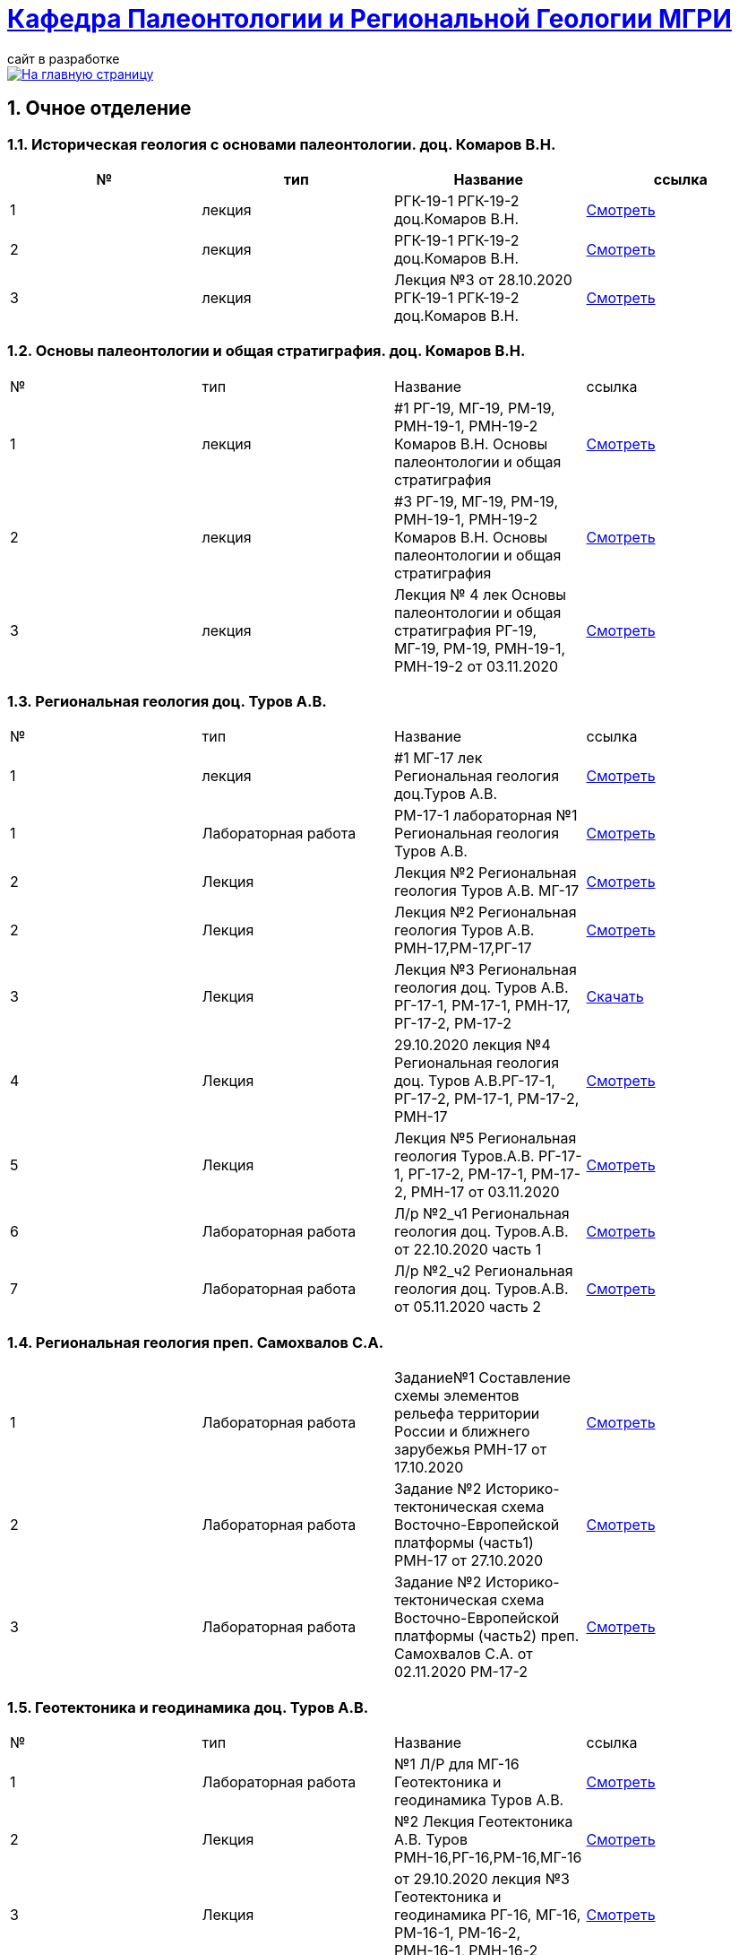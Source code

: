 = https://mgri-university.github.io/reggeo/index.html[Кафедра Палеонтологии и Региональной Геологии МГРИ]
сайт в разработке 
:imagesdir: images
:sectnums:

[link=https://mgri-university.github.io/reggeo/index.html]
image::emb2010.jpg[На главную страницу] 

== Очное отделение
=== Историческая геология с основами палеонтологии. доц. Комаров В.Н.
|===
|№	|тип |Название	|ссылка	

|1|лекция |РГК-19-1 РГК-19-2 доц.Комаров В.Н.|https://youtu.be/LDRBWUuFPKo[Смотреть]
|2|лекция|РГК-19-1 РГК-19-2 доц.Комаров В.Н. |https://youtu.be/DgqC0kZ95NM[Смотреть]
|3|лекция|Лекция №3 от 28.10.2020 РГК-19-1 РГК-19-2 доц.Комаров В.Н.|https://youtu.be/qVDPjhlmNZA[Смотреть]
|===

=== Основы палеонтологии и общая стратиграфия. доц. Комаров В.Н.

|===
|№	|тип |Название	|ссылка	
|1|лекция|#1 РГ-19, МГ-19, РМ-19, РМН-19-1, РМН-19-2 Комаров В.Н. Основы палеонтологии и общая стратиграфия|https://youtu.be/qEYeXV7AU8g[Смотреть]
|2|лекция|#3 РГ-19, МГ-19, РМ-19, РМН-19-1, РМН-19-2 Комаров В.Н. Основы палеонтологии и общая стратиграфия| https://youtu.be/dB8Xj09W6aE[Смотреть]
|3|лекция|Лекция № 4 лек Основы палеонтологии и общая стратиграфия РГ-19, МГ-19, РМ-19, РМН-19-1, РМН-19-2 от 03.11.2020 |https://youtu.be/jjInRQDTSO0[Смотреть]
|===


=== Региональная геология доц. Туров А.В.

|===
|№	|тип |Название	|ссылка	
|1|лекция|#1 МГ-17 лек Региональная геология доц.Туров А.В.|https://youtu.be/90SVNzqy4Rc[Смотреть]
|1|Лабораторная работа|РМ-17-1 лабораторная №1 Региональная геология Туров А.В.|https://youtu.be/_lM-gWvah_c[Смотреть]
|2|Лекция|Лекция №2 Региональная геология Туров А.В. МГ-17|https://youtu.be/cOAZvMYRBMw[Смотреть]
|2|Лекция|Лекция №2 Региональная геология Туров А.В. РМН-17,РМ-17,РГ-17 | https://youtu.be/DU7rVu-umCw[Смотреть]
|3|Лекция|Лекция №3 Региональная геология доц. Туров А.В. РГ-17-1, РМ-17-1, РМН-17, РГ-17-2, РМ-17-2|https://youtu.be/qKePj2Afeh8[Скачать]

|4|Лекция|29.10.2020 лекция №4 Региональная геология доц. Туров А.В.РГ-17-1, РГ-17-2, РМ-17-1, РМ-17-2, РМН-17|https://youtu.be/IdBHFDjhgn8[Смотреть]
|5|Лекция| Лекция №5 Региональная геология Туров.А.В. РГ-17-1, РГ-17-2, РМ-17-1, РМ-17-2, РМН-17 от 03.11.2020|https://youtu.be/zFXpDLPrjkQ[Смотреть]

|6|Лабораторная работа| Л/р №2_ч1 Региональная геология доц. Туров.А.В. от 22.10.2020 часть 1 |https://youtu.be/51-8p9g3TU0[Смотреть]

|7|Лабораторная работа| Л/р №2_ч2 Региональная геология доц. Туров.А.В. от 05.11.2020 часть 2 |https://youtu.be/C-YI3BQnjtk[Смотреть]

|===

=== Региональная геология преп. Самохвалов С.А.

|===
|1|Лабораторная работа|Задание№1 Составление схемы элементов рельефа территории России и ближнего зарубежья
РМН-17 от 17.10.2020|https://youtu.be/VeXoiXbt2Iw[Смотреть]
|2|Лабораторная работа| Задание №2 Историко-тектоническая схема Восточно-Европейской платформы (часть1) РМН-17 от 27.10.2020| https://youtu.be/_GbCu7flEt8[Смотреть]
|3|Лабораторная работа |Задание №2 Историко-тектоническая схема Восточно-Европейской платформы (часть2) преп. Самохвалов С.А. от 02.11.2020 РМ-17-2|https://youtu.be/_jZy4Ze6uvA[Смотреть]

|===

=== Геотектоника и геодинамика доц. Туров А.В.
|===
|№	|тип |Название	|ссылка	
|1|Лабораторная работа|№1 Л/Р для МГ-16 Геотектоника и геодинамика Туров А.В.|https://youtu.be/veNxzo3QsXE[Смотреть]

|2|Лекция|№2 Лекция Геотектоника А.В. Туров РМН-16,РГ-16,РМ-16,МГ-16|https://youtu.be/FDNFGotArd4[Смотреть]

|3|Лекция|от 29.10.2020 лекция №3 Геотектоника и геодинамика РГ-16, МГ-16, РМ-16-1, РМ-16-2, РМН-16-1, РМН-16-2|https://youtu.be/AdwlrWAJjTI[Смотреть]
|===

=== Геотектоника и геодинамика преп. Самохвалов С.А.

|===
|№	|тип |Название	|ссылка	
|1|Лабораторная работа №1| Геотектоника и геодинамика Самохвалов С.А. группой Рмн-16-2 от 17.10.2020|https://youtu.be/NcJ8Dy4r7FY[Смотреть]
|2|Лабораторная работа №2|Геотектоника и геодинамика Самохвалов С.А. группой Рмн-16-2 от 27.10.2020|https://youtu.be/PMFHnNx6MhI[Смотреть]
|3|Лабораторная работа №3|Геотектоника и геодинамика Самохвалов С.А. группой РГ-16 от 27.10.2020|https://youtu.be/VWqrJpgh9rU[Смотреть]
|===

=== Картографическое моделирование в ГИС доц.Туров А.В.

|===
|№	|тип |Название	|ссылка	
|1|Лекция|#1 МАГ-19 Картографическое моделирование в ГИС доц.Туров А.В.|https://youtu.be/SaOkVga03N0[Смотреть]
|3|Лекция|Лекция №3 Туров А.В. Картографическое моделирование в ГИС МАГ-19 от 29.10.2020|https://youtu.be/W0ipMBhi3KM
|===


== Заочное отделение
=== Региональная геология доц. Туров А.В.
|===
|№	|тип |Название	|ссылка	
|1|лекция|#1 ЗРМ-15,ЗРН-15,ЗРГ-15  Региональная геология доц. А.В.Туров|https://youtu.be/-4weIYz5VSU[Смотреть]
|2|Установочная лекция| 28.10.2020 Региональная геология (складчатые пояса) ЗРМ-15,ЗРН-15,ЗРГ-15 |https://youtu.be/Lbveh1j6Yws[Смотреть]
|===

=== Геотектоника и Геодинамика доц. Туров А.В.
|===
|1|Лекция|от 29.10.2020 Установочные лекции ЗРМ-15, ЗРН-15, ЗРГ-15 доц. Туров А.В.  Геотектоника и Геодинамика|https://youtu.be/Pqphj9dohaY[Смотреть]
|===

=== Региональная геология (Дополнительные главы) ст.преп. Андрухович А.О.
|===
|№	|тип |Название	|ссылка	
|1|лекция|Андрухович А.О. Региональная геология (доп.главы)   ЗРФ-15 от 23.10.2020| https://youtu.be/U4IId0XKNAI[Смотреть]
|===

=== Формационный анализ доц. А.В. Туров
|===
|№	|тип |Название	|ссылка	
|1|лекция|#1 ЗРМ-15 Формационный анализ доц. А.В. Туров |https://youtu.be/JGh_aaTYwow[Смотреть]
|===

''''
https://mgri-university.github.io/reggeo/index.html[На Главную страницу]

''''

почта для связи samohvalovsa@mgri.ru
